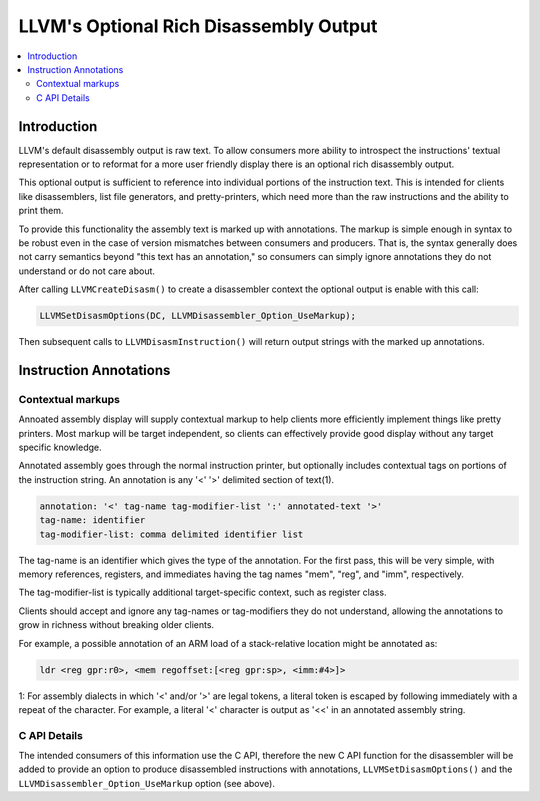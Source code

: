 =======================================
LLVM's Optional Rich Disassembly Output
=======================================

.. contents::
   :local:

Introduction
============

LLVM's default disassembly output is raw text. To allow consumers more ability
to introspect the instructions' textual representation or to reformat for a more
user friendly display there is an optional rich disassembly output.

This optional output is sufficient to reference into individual portions of the
instruction text. This is intended for clients like disassemblers, list file
generators, and pretty-printers, which need more than the raw instructions and
the ability to print them.

To provide this functionality the assembly text is marked up with annotations.
The markup is simple enough in syntax to be robust even in the case of version
mismatches between consumers and producers. That is, the syntax generally does
not carry semantics beyond "this text has an annotation," so consumers can
simply ignore annotations they do not understand or do not care about.

After calling ``LLVMCreateDisasm()`` to create a disassembler context the
optional output is enable with this call:

.. code-block:: c

    LLVMSetDisasmOptions(DC, LLVMDisassembler_Option_UseMarkup);

Then subsequent calls to ``LLVMDisasmInstruction()`` will return output strings
with the marked up annotations.

Instruction Annotations
=======================

.. _contextual markups:

Contextual markups
------------------

Annoated assembly display will supply contextual markup to help clients more
efficiently implement things like pretty printers. Most markup will be target
independent, so clients can effectively provide good display without any target
specific knowledge.

Annotated assembly goes through the normal instruction printer, but optionally
includes contextual tags on portions of the instruction string. An annotation
is any '<' '>' delimited section of text(1).

.. code-block:: bat

    annotation: '<' tag-name tag-modifier-list ':' annotated-text '>'
    tag-name: identifier
    tag-modifier-list: comma delimited identifier list

The tag-name is an identifier which gives the type of the annotation. For the
first pass, this will be very simple, with memory references, registers, and
immediates having the tag names "mem", "reg", and "imm", respectively.

The tag-modifier-list is typically additional target-specific context, such as
register class.

Clients should accept and ignore any tag-names or tag-modifiers they do not
understand, allowing the annotations to grow in richness without breaking older
clients.

For example, a possible annotation of an ARM load of a stack-relative location
might be annotated as:

.. code-block:: text

   ldr <reg gpr:r0>, <mem regoffset:[<reg gpr:sp>, <imm:#4>]>


1: For assembly dialects in which '<' and/or '>' are legal tokens, a literal token is escaped by following immediately with a repeat of the character.  For example, a literal '<' character is output as '<<' in an annotated assembly string.

C API Details
-------------

The intended consumers of this information use the C API, therefore the new C
API function for the disassembler will be added to provide an option to produce
disassembled instructions with annotations, ``LLVMSetDisasmOptions()`` and the
``LLVMDisassembler_Option_UseMarkup`` option (see above).

